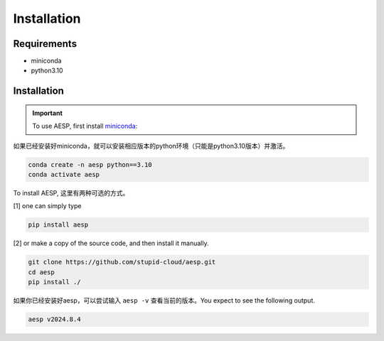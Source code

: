 
Installation
############

Requirements
============

- miniconda
- python3.10 


Installation
============

.. important::

   To use AESP, first install miniconda_:

.. _miniconda: https://docs.anaconda.com/miniconda/install/

如果已经安装好miniconda，就可以安装相应版本的python环境（只能是python3.10版本）并激活。

.. code:: console

   conda create -n aesp python==3.10
   conda activate aesp

To install AESP, 这里有两种可选的方式。\

[1] one can simply type

.. code:: console
   
   pip install aesp

[2] or make a copy of the source code, and then install it manually.

.. code:: console

   git clone https://github.com/stupid-cloud/aesp.git
   cd aesp
   pip install ./

如果你已经安装好aesp，可以尝试输入 ``aesp -v`` 查看当前的版本。You expect to see the following output.

.. code:: console
   
   aesp v2024.8.4


